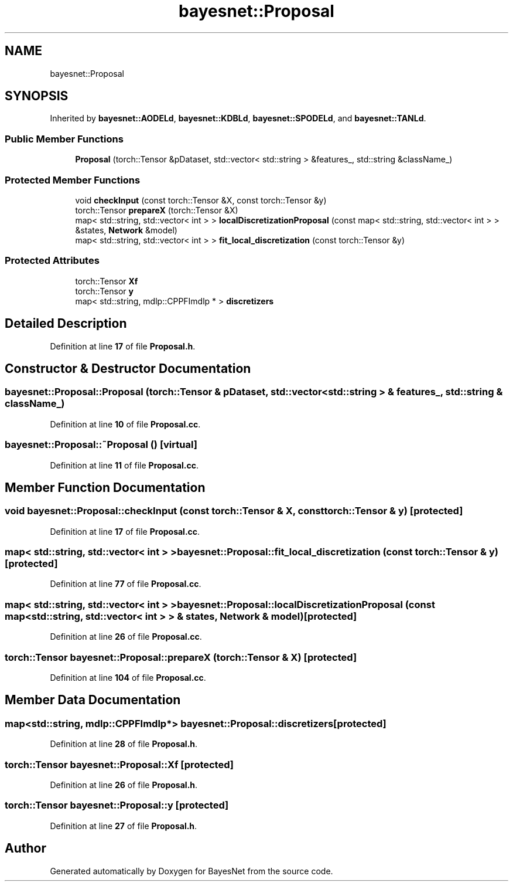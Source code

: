 .TH "bayesnet::Proposal" 3 "Version 1.0.5" "BayesNet" \" -*- nroff -*-
.ad l
.nh
.SH NAME
bayesnet::Proposal
.SH SYNOPSIS
.br
.PP
.PP
Inherited by \fBbayesnet::AODELd\fP, \fBbayesnet::KDBLd\fP, \fBbayesnet::SPODELd\fP, and \fBbayesnet::TANLd\fP\&.
.SS "Public Member Functions"

.in +1c
.ti -1c
.RI "\fBProposal\fP (torch::Tensor &pDataset, std::vector< std::string > &features_, std::string &className_)"
.br
.in -1c
.SS "Protected Member Functions"

.in +1c
.ti -1c
.RI "void \fBcheckInput\fP (const torch::Tensor &X, const torch::Tensor &y)"
.br
.ti -1c
.RI "torch::Tensor \fBprepareX\fP (torch::Tensor &X)"
.br
.ti -1c
.RI "map< std::string, std::vector< int > > \fBlocalDiscretizationProposal\fP (const map< std::string, std::vector< int > > &states, \fBNetwork\fP &model)"
.br
.ti -1c
.RI "map< std::string, std::vector< int > > \fBfit_local_discretization\fP (const torch::Tensor &y)"
.br
.in -1c
.SS "Protected Attributes"

.in +1c
.ti -1c
.RI "torch::Tensor \fBXf\fP"
.br
.ti -1c
.RI "torch::Tensor \fBy\fP"
.br
.ti -1c
.RI "map< std::string, mdlp::CPPFImdlp * > \fBdiscretizers\fP"
.br
.in -1c
.SH "Detailed Description"
.PP 
Definition at line \fB17\fP of file \fBProposal\&.h\fP\&.
.SH "Constructor & Destructor Documentation"
.PP 
.SS "bayesnet::Proposal::Proposal (torch::Tensor & pDataset, std::vector< std::string > & features_, std::string & className_)"

.PP
Definition at line \fB10\fP of file \fBProposal\&.cc\fP\&.
.SS "bayesnet::Proposal::~Proposal ()\fR [virtual]\fP"

.PP
Definition at line \fB11\fP of file \fBProposal\&.cc\fP\&.
.SH "Member Function Documentation"
.PP 
.SS "void bayesnet::Proposal::checkInput (const torch::Tensor & X, const torch::Tensor & y)\fR [protected]\fP"

.PP
Definition at line \fB17\fP of file \fBProposal\&.cc\fP\&.
.SS "map< std::string, std::vector< int > > bayesnet::Proposal::fit_local_discretization (const torch::Tensor & y)\fR [protected]\fP"

.PP
Definition at line \fB77\fP of file \fBProposal\&.cc\fP\&.
.SS "map< std::string, std::vector< int > > bayesnet::Proposal::localDiscretizationProposal (const map< std::string, std::vector< int > > & states, \fBNetwork\fP & model)\fR [protected]\fP"

.PP
Definition at line \fB26\fP of file \fBProposal\&.cc\fP\&.
.SS "torch::Tensor bayesnet::Proposal::prepareX (torch::Tensor & X)\fR [protected]\fP"

.PP
Definition at line \fB104\fP of file \fBProposal\&.cc\fP\&.
.SH "Member Data Documentation"
.PP 
.SS "map<std::string, mdlp::CPPFImdlp*> bayesnet::Proposal::discretizers\fR [protected]\fP"

.PP
Definition at line \fB28\fP of file \fBProposal\&.h\fP\&.
.SS "torch::Tensor bayesnet::Proposal::Xf\fR [protected]\fP"

.PP
Definition at line \fB26\fP of file \fBProposal\&.h\fP\&.
.SS "torch::Tensor bayesnet::Proposal::y\fR [protected]\fP"

.PP
Definition at line \fB27\fP of file \fBProposal\&.h\fP\&.

.SH "Author"
.PP 
Generated automatically by Doxygen for BayesNet from the source code\&.
